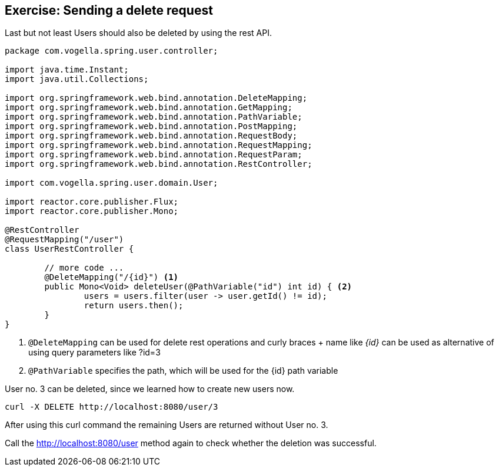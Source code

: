 == Exercise: Sending a delete request

Last but not least Users should also be deleted by using the rest API.

[source, java]
----
package com.vogella.spring.user.controller;

import java.time.Instant;
import java.util.Collections;

import org.springframework.web.bind.annotation.DeleteMapping;
import org.springframework.web.bind.annotation.GetMapping;
import org.springframework.web.bind.annotation.PathVariable;
import org.springframework.web.bind.annotation.PostMapping;
import org.springframework.web.bind.annotation.RequestBody;
import org.springframework.web.bind.annotation.RequestMapping;
import org.springframework.web.bind.annotation.RequestParam;
import org.springframework.web.bind.annotation.RestController;

import com.vogella.spring.user.domain.User;

import reactor.core.publisher.Flux;
import reactor.core.publisher.Mono;

@RestController
@RequestMapping("/user")
class UserRestController {

	// more code ...
	@DeleteMapping("/{id}") <1>
	public Mono<Void> deleteUser(@PathVariable("id") int id) { <2>
		users = users.filter(user -> user.getId() != id);
		return users.then();
	}
}
----

<1> `@DeleteMapping` can be used for delete rest operations and curly braces + name like _{id}_ can be used as alternative of using query parameters like ?id=3
<2> `@PathVariable` specifies the path, which will be used for the {id} path variable

User no. 3 can be deleted, since we learned how to create new users now.

[source, curl]
----
curl -X DELETE http://localhost:8080/user/3
----

After using this curl command the remaining Users are returned without User no. 3.

Call the http://localhost:8080/user method again to check whether the deletion was successful.


